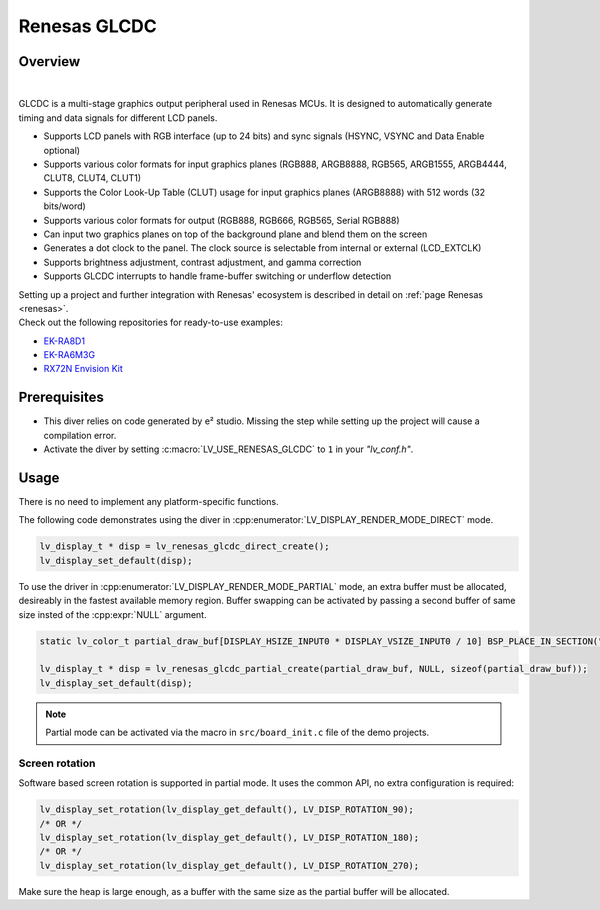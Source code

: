 .. _renesas_glcdc:

=============
Renesas GLCDC
=============

Overview
--------

.. image:: /misc/renesas/glcdc.png
    :alt: Architectural overview of Renesas GLCDC
    :align: center

|

GLCDC is a multi-stage graphics output peripheral used in Renesas MCUs.
It is designed to automatically generate timing and data signals for different LCD panels.

- Supports LCD panels with RGB interface (up to 24 bits) and sync signals (HSYNC, VSYNC and Data Enable optional)
- Supports various color formats for input graphics planes (RGB888, ARGB8888, RGB565, ARGB1555, ARGB4444, CLUT8, CLUT4, CLUT1)
- Supports the Color Look-Up Table (CLUT) usage for input graphics planes (ARGB8888) with 512 words (32 bits/word)
- Supports various color formats for output (RGB888, RGB666, RGB565, Serial RGB888)
- Can input two graphics planes on top of the background plane and blend them on the screen
- Generates a dot clock to the panel. The clock source is selectable from internal or external (LCD_EXTCLK)
- Supports brightness adjustment, contrast adjustment, and gamma correction
- Supports GLCDC interrupts to handle frame-buffer switching or underflow detection

| Setting up a project and further integration with Renesas' ecosystem is described in detail on :ref:`page Renesas <renesas>`. 
| Check out the following repositories for ready-to-use examples:
- `EK-RA8D1 <https://github.com/lvgl/lv_port_renesas_ek-ra8d1>`__
- `EK-RA6M3G <https://github.com/lvgl/lv_port_renesas_ek-ra6m3g>`__
- `RX72N Envision Kit <https://github.com/lvgl/lv_port_renesas_rx72n-envision-kit>`__

Prerequisites
-------------

- This diver relies on code generated by e² studio. Missing the step while setting up the project will cause a compilation error.
- Activate the diver by setting :c:macro:`LV_USE_RENESAS_GLCDC` to ``1`` in your *"lv_conf.h"*.

Usage
-----

There is no need to implement any platform-specific functions.

The following code demonstrates using the diver in :cpp:enumerator:`LV_DISPLAY_RENDER_MODE_DIRECT` mode.

.. code:: c

    lv_display_t * disp = lv_renesas_glcdc_direct_create();
    lv_display_set_default(disp);

To use the driver in :cpp:enumerator:`LV_DISPLAY_RENDER_MODE_PARTIAL` mode, an extra buffer must be allocated,
desireably in the fastest available memory region.
Buffer swapping can be activated by passing a second buffer of same size insted of the :cpp:expr:`NULL` argument.

.. code:: c

    static lv_color_t partial_draw_buf[DISPLAY_HSIZE_INPUT0 * DISPLAY_VSIZE_INPUT0 / 10] BSP_PLACE_IN_SECTION(".sdram") BSP_ALIGN_VARIABLE(1024);

    lv_display_t * disp = lv_renesas_glcdc_partial_create(partial_draw_buf, NULL, sizeof(partial_draw_buf));
    lv_display_set_default(disp);

.. note::

    Partial mode can be activated via the macro in ``src/board_init.c`` file of the demo projects.


Screen rotation
"""""""""""""""

Software based screen rotation is supported in partial mode. It uses the common API, no extra configuration is required:

.. code:: c

    lv_display_set_rotation(lv_display_get_default(), LV_DISP_ROTATION_90);
    /* OR */
    lv_display_set_rotation(lv_display_get_default(), LV_DISP_ROTATION_180);
    /* OR */
    lv_display_set_rotation(lv_display_get_default(), LV_DISP_ROTATION_270);

Make sure the heap is large enough, as a buffer with the same size as the partial buffer will be allocated.
